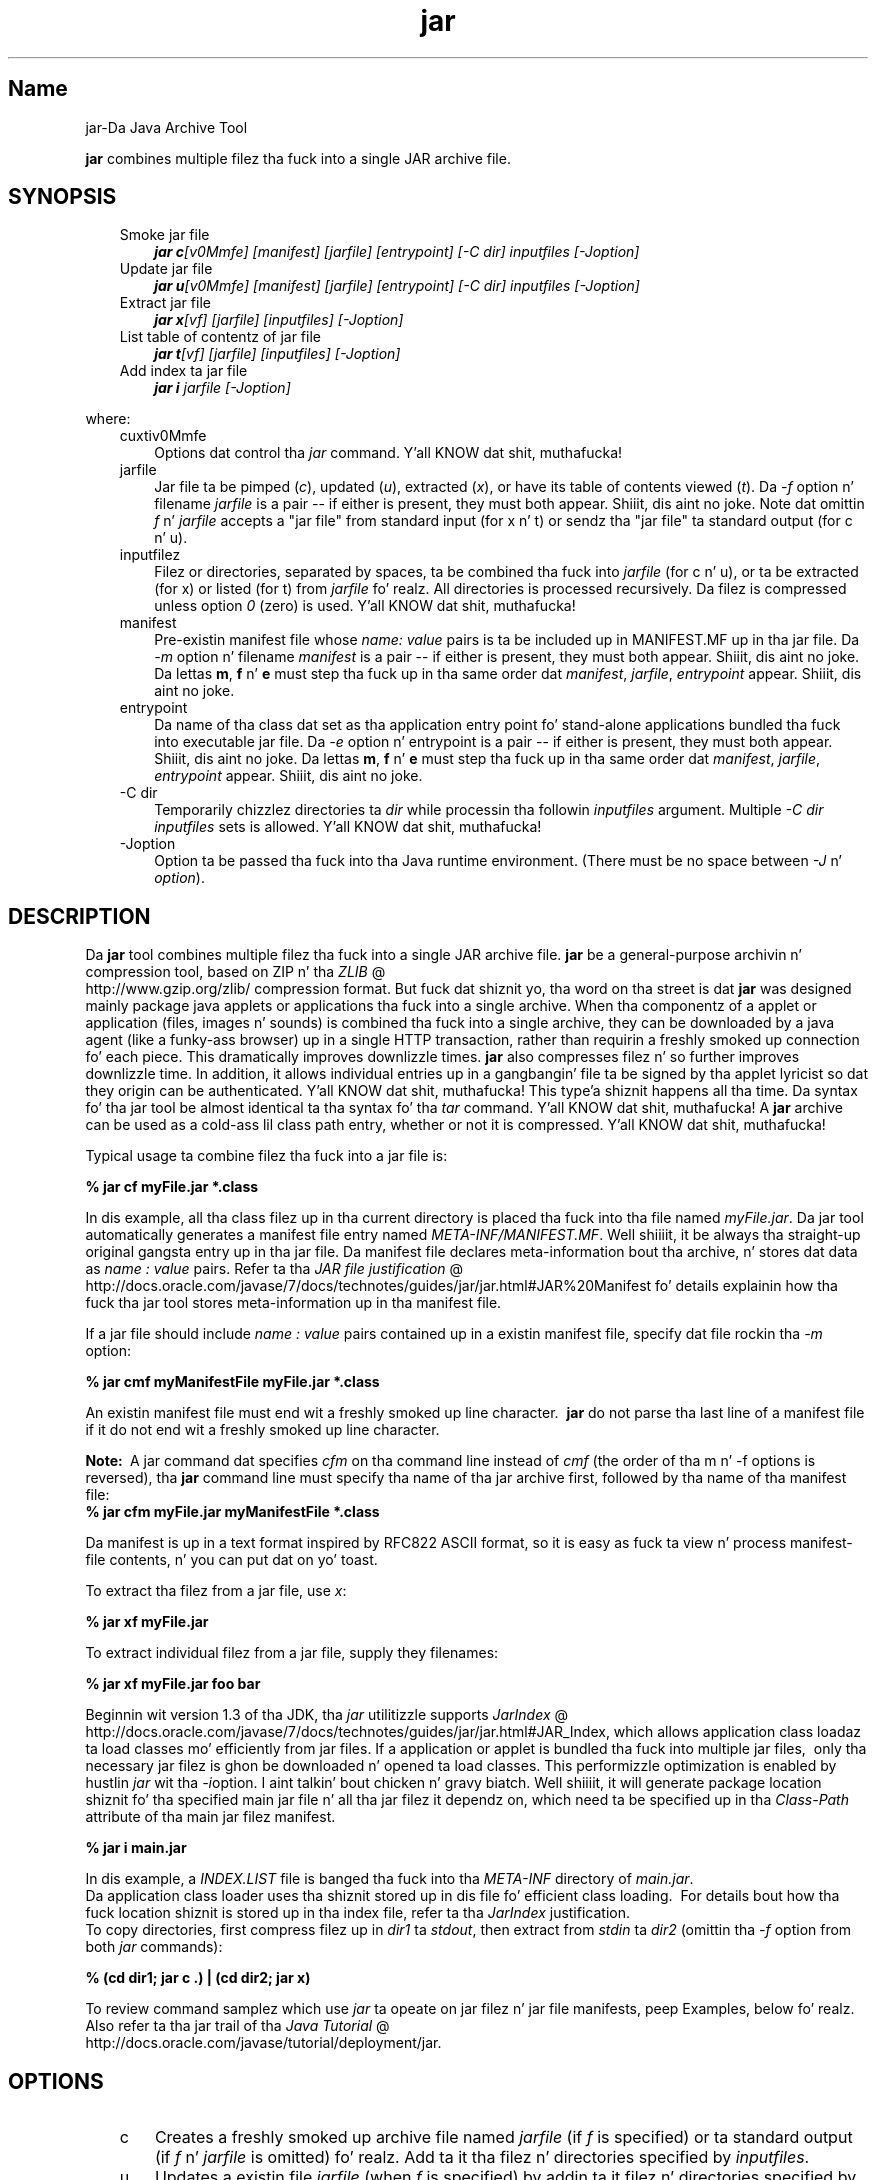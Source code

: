 ." Copyright (c) 1997, 2011, Oracle and/or its affiliates fo' realz. All muthafuckin rights reserved.
." DO NOT ALTER OR REMOVE COPYRIGHT NOTICES OR THIS FILE HEADER.
."
." This code is free software; you can redistribute it and/or modify it
." under tha termz of tha GNU General Public License version 2 only, as
." published by tha Jacked Software Foundation.
."
." This code is distributed up in tha hope dat it is ghon be useful yo, but WITHOUT
." ANY WARRANTY; without even tha implied warranty of MERCHANTABILITY or
." FITNESS FOR A PARTICULAR PURPOSE.  See tha GNU General Public License
." version 2 fo' mo' details (a copy is included up in tha LICENSE file that
." accompanied dis code).
."
." Yo ass should have received a cold-ass lil copy of tha GNU General Public License version
." 2 along wit dis work; if not, write ta tha Jacked Software Foundation,
." Inc., 51 Franklin St, Fifth Floor, Boston, MA 02110-1301 USA.
."
." Please contact Oracle, 500 Oracle Parkway, Redwood Shores, CA 94065 USA
." or visit www.oracle.com if you need additionizzle shiznit or have any
." thangs.
."
.TH jar 1 "16 Mar 2012"

.LP
.SH "Name"
jar\-Da Java Archive Tool
.LP
\f3jar\fP combines multiple filez tha fuck into a single JAR archive file.  
.SH "SYNOPSIS"
.LP
.RS 3
.TP 3
Smoke jar file 
\f4jar c\fP\f2[v0Mmfe] [\fP\f2manifest\fP\f2] [\fP\f2jarfile\fP\f2] [\fP\f2entrypoint\fP\f2] [\-C\fP \f2dir\fP\f2]\fP \f2inputfiles\fP \f2[\-J\fP\f2option\fP\f2]\fP 
.TP 3
Update jar file 
\f4jar u\fP\f2[v0Mmfe] [\fP\f2manifest\fP\f2] [\fP\f2jarfile\fP\f2] [\fP\f2entrypoint\fP\f2] [\-C\fP \f2dir\fP\f2]\fP \f2inputfiles\fP \f2[\-J\fP\f2option\fP\f2]\fP 
.TP 3
Extract jar file 
\f4jar x\fP\f2[vf] [\fP\f2jarfile\fP\f2] [\fP\f2inputfiles\fP\f2] [\-J\fP\f2option\fP\f2]\fP 
.TP 3
List table of contentz of jar file 
\f4jar t\fP\f2[vf] [\fP\f2jarfile\fP\f2] [\fP\f2inputfiles\fP\f2] [\-J\fP\f2option\fP\f2]\fP 
.TP 3
Add index ta jar file 
\f4jar i\fP \f2jarfile\fP \f2[\-J\fP\f2option\fP\f2]\fP 
.RE

.LP
.LP
where:
.LP
.RS 3
.TP 3
cuxtiv0Mmfe 
Options dat control tha \f2jar\fP command. Y'all KNOW dat shit, muthafucka! 
.TP 3
jarfile 
Jar file ta be pimped (\f2c\fP), updated (\f2u\fP), extracted (\f2x\fP), or have its table of contents viewed (\f2t\fP). Da \f2\-f\fP option n' filename \f2jarfile\fP is a pair \-\- if either is present, they must both appear. Shiiit, dis aint no joke. Note dat omittin \f2f\fP n' \f2jarfile\fP accepts a "jar file" from standard input (for x n' t) or sendz tha "jar file" ta standard output (for c n' u). 
.TP 3
inputfilez 
Filez or directories, separated by spaces, ta be combined tha fuck into \f2jarfile\fP (for c n' u), or ta be extracted (for x) or listed (for t) from \f2jarfile\fP fo' realz. All directories is processed recursively. Da filez is compressed unless option \f20\fP (zero) is used. Y'all KNOW dat shit, muthafucka! 
.TP 3
manifest 
Pre\-existin manifest file whose \f2name\fP\f2:\fP \f2value\fP pairs is ta be included up in MANIFEST.MF up in tha jar file. Da \f2\-m\fP option n' filename \f2manifest\fP is a pair \-\- if either is present, they must both appear. Shiiit, dis aint no joke. Da lettas \f3m\fP, \f3f\fP n' \f3e\fP must step tha fuck up in tha same order dat \f2manifest\fP, \f2jarfile\fP, \f2entrypoint\fP appear. Shiiit, dis aint no joke. 
.TP 3
entrypoint 
Da name of tha class dat set as tha application entry point fo' stand\-alone applications bundled tha fuck into executable jar file. Da \f2\-e\fP option n' entrypoint is a pair \-\- if either is present, they must both appear. Shiiit, dis aint no joke. Da lettas \f3m\fP, \f3f\fP n' \f3e\fP must step tha fuck up in tha same order dat \f2manifest\fP, \f2jarfile\fP, \f2entrypoint\fP appear. Shiiit, dis aint no joke. 
.TP 3
\-C\ dir 
Temporarily chizzlez directories ta \f2dir\fP while processin tha followin \f2inputfiles\fP argument. Multiple \f2\-C\ \fP\f2dir\fP \f2inputfiles\fP sets is allowed. Y'all KNOW dat shit, muthafucka! 
.TP 3
\-Joption 
Option ta be passed tha fuck into tha Java runtime environment. (There must be no space between \f2\-J\fP n' \f2option\fP). 
.RE

.LP
.SH "DESCRIPTION"
.LP
Da \f3jar\fP tool combines multiple filez tha fuck into a single JAR archive file. \f3jar\fP be a general\-purpose archivin n' compression tool, based on ZIP n' tha 
.na
\f2ZLIB\fP @
.fi
http://www.gzip.org/zlib/ compression format. But fuck dat shiznit yo, tha word on tha street is dat \f3jar\fP was designed mainly package java applets or applications tha fuck into a single archive. When tha componentz of a applet or application (files, images n' sounds) is combined tha fuck into a single archive, they can be downloaded by a java agent (like a funky-ass browser) up in a single HTTP transaction, rather than requirin a freshly smoked up connection fo' each piece. This dramatically improves downlizzle times. \f3jar\fP also compresses filez n' so further improves downlizzle time. In addition, it allows individual entries up in a gangbangin' file ta be signed by tha applet lyricist so dat they origin can be authenticated. Y'all KNOW dat shit, muthafucka! This type'a shiznit happens all tha time. Da syntax fo' tha jar tool be almost identical ta tha syntax fo' tha \f2tar\fP command. Y'all KNOW dat shit, muthafucka! A \f3jar\fP archive can be used as a cold-ass lil class path entry, whether or not it is compressed. Y'all KNOW dat shit, muthafucka! 
.LP
Typical usage ta combine filez tha fuck into a jar file is:
.LP
.nf
\f3
.fl
% jar cf myFile.jar *.class
.fl
\fP
.fi

.LP
In dis example, all tha class filez up in tha current directory is placed tha fuck into tha file named \f2myFile.jar\fP. Da jar tool automatically generates a manifest file entry named \f2META\-INF/MANIFEST.MF\fP. Well shiiiit, it be always tha straight-up original gangsta entry up in tha jar file. Da manifest file declares meta\-information bout tha archive, n' stores dat data as \f2name\ :\ value\fP pairs. Refer ta tha 
.na
\f2JAR file justification\fP @
.fi
http://docs.oracle.com/javase/7/docs/technotes/guides/jar/jar.html#JAR%20Manifest fo' details explainin how tha fuck tha jar tool stores meta\-information up in tha manifest file. 
.LP
If a jar file should include \f2name\ :\ value\fP pairs contained up in a existin manifest file, specify dat file rockin tha \f2\-m\fP option:
.LP
.nf
\f3
.fl
% jar cmf myManifestFile myFile.jar *.class
.fl
\fP
.fi

.LP
An existin manifest file must end wit a freshly smoked up line character.\  \f3jar\fP do not parse tha last line of a manifest file if it do not end wit a freshly smoked up line character.
.br

.LP
.br

.LP
\f3Note:\ \fP A jar command dat specifies \f2cfm\fP on tha command line instead of \f2cmf\fP (the order of tha m n' \-f options is reversed), tha \f3jar\fP command line must specify tha name of tha jar archive first, followed by tha name of tha manifest file: 
.nf
\f3
.fl
% jar cfm myFile.jar myManifestFile *.class
.fl
\fP
.fi

.LP
Da manifest is up in a text format inspired by RFC822 ASCII format, so it is easy as fuck  ta view n' process manifest\-file contents, n' you can put dat on yo' toast. 
.LP
To extract tha filez from a jar file, use \f2x\fP:
.LP
.nf
\f3
.fl
% jar xf myFile.jar
.fl
\fP
.fi

.LP
.LP
To extract individual filez from a jar file, supply they filenames:
.LP
.nf
\f3
.fl
% jar xf myFile.jar foo bar
.fl
\fP
.fi

.LP
.LP
Beginnin wit version 1.3 of tha JDK, tha \f2jar\fP utilitizzle supports 
.na
\f2JarIndex\fP @
.fi
http://docs.oracle.com/javase/7/docs/technotes/guides/jar/jar.html#JAR_Index, which allows application class loadaz ta load classes mo' efficiently from jar files. If a application or applet is bundled tha fuck into multiple jar files,\  only tha necessary jar filez is ghon be downloaded n' opened ta load classes. This performizzle optimization is enabled by hustlin \f2jar\fP wit tha \f2\-i\fPoption. I aint talkin' bout chicken n' gravy biatch. Well shiiiit, it will generate package location shiznit fo' tha specified main jar file n' all tha jar filez it dependz on, which need ta be specified up in tha \f2Class\-Path\fP attribute of tha main jar filez manifest.
.LP
.nf
\f3
.fl
% jar i main.jar
.fl
\fP
.fi

.LP
.LP
In dis example, a \f2INDEX.LIST\fP file is banged tha fuck into tha \f2META\-INF\fP directory of \f2main.jar\fP.
.br
.br
Da application class loader uses tha shiznit stored up in dis file fo' efficient class loading.\  For details bout how tha fuck location shiznit is stored up in tha index file, refer ta tha \f2JarIndex\fP justification.
.br
.br
To copy directories, first compress filez up in \f2dir1\fP ta \f2stdout\fP, then extract from \f2stdin\fP ta \f2dir2\fP (omittin tha \f2\-f\fP option from both \f2jar\fP commands):
.LP
.nf
\f3
.fl
% (cd dir1; jar c .) | (cd dir2; jar x)
.fl
\fP
.fi

.LP
.LP
To review command samplez which use \f2jar\fP ta opeate on jar filez n' jar file manifests, peep Examples, below fo' realz. Also refer ta tha jar trail of tha 
.na
\f2Java Tutorial\fP @
.fi
http://docs.oracle.com/javase/tutorial/deployment/jar.
.LP
.SH "OPTIONS"
.LP
.RS 3
.TP 3
c 
Creates a freshly smoked up archive file named \f2jarfile\fP (if \f2f\fP is specified) or ta standard output (if \f2f\fP n' \f2jarfile\fP is omitted) fo' realz. Add ta it tha filez n' directories specified by \f2inputfiles\fP. 
.TP 3
u 
Updates a existin file \f2jarfile\fP (when \f2f\fP is specified) by addin ta it filez n' directories specified by \f2inputfiles\fP. For example: 
.nf
\f3
.fl
jar uf foo.jar foo.class
.fl
\fP
.fi
would add tha file \f2foo.class\fP ta tha existin jar file \f2foo.jar\fP. Da \f2\-u\fP option can also update tha manifest entry, as given by dis example: 
.nf
\f3
.fl
jar umf manifest foo.jar
.fl
\fP
.fi
updates tha \f2foo.jar\fP manifest wit tha \f2name : value\fP pairs up in \f2manifest\fP. 
.TP 3
x 
Extracts filez n' directories from \f2jarfile\fP (if \f2f\fP is specified) or standard input (if \f2f\fP n' \f2jarfile\fP is omitted). If \f2inputfiles\fP is specified, only dem specified filez n' directories is extracted. Y'all KNOW dat shit, muthafucka! This type'a shiznit happens all tha time. Otherwise, all filez n' directories is extracted. Y'all KNOW dat shit, muthafucka! This type'a shiznit happens all tha time. Da time n' date of tha extracted filez is dem given up in tha archive. 
.TP 3
t 
Lists tha table of contents from \f2jarfile\fP (if \f2f\fP is specified) or standard input (if \f2f\fP n' \f2jarfile\fP is omitted). If \f2inputfiles\fP is specified, only dem specified filez n' directories is listed. Y'all KNOW dat shit, muthafucka! This type'a shiznit happens all tha time. Otherwise, all filez n' directories is listed. Y'all KNOW dat shit, muthafucka! This type'a shiznit happens all tha time. 
.TP 3
i 
Generate index shiznit fo' tha specified \f2jarfile\fP n' its dependent jar files. For example: 
.nf
\f3
.fl
jar i foo.jar
.fl
\fP
.fi
.LP
would generate a \f2INDEX.LIST\fP file up in \f2foo.jar\fP which gotz nuff location shiznit fo' each package up in \f2foo.jar\fP n' all tha jar filez specified up in tha \f2Class\-Path\fP attribute of \f2foo.jar\fP. Right back up in yo muthafuckin ass. See tha index example.  
.TP 3
f 
Specifies tha file \f2jarfile\fP ta be pimped (\f2c\fP), updated (\f2u\fP), extracted (\f2x\fP), indexed (\f2i\fP), or viewed (\f2t\fP). Da \f2\-f\fP option n' filename \f2jarfile\fP is a pair \-\- if present, they must both appear. Shiiit, dis aint no joke. Omittin \f2f\fP n' \f2jarfile\fP accepts a jar file name from \f2stdin\fP(for x n' t) or sendz jar file ta \f2stdout\fP (for c n' u). 
.TP 3
v 
Generates verbose output ta standard output. Examplez shown below. 
.TP 3
0 
(zero) Store without rockin ZIP compression. I aint talkin' bout chicken n' gravy biatch. 
.TP 3
M 
Do not create a manifest file entry (for c n' u), or delete a manifest file entry if one exists (for u). 
.TP 3
m 
Includes \f2name : value\fP attribute pairs from tha specified manifest file \f2manifest\fP up in tha file at \f2META\-INF/MANIFEST.MF\fP. \f2jar\fP addz a \f2name\ :\ value\fP pair unless a entry already exists wit tha same name, up in which case \f2jar\fP thugged-out shiznit its value.
.br
.br
On tha command line, tha lettas \f3m\fP n' \f3f\fP must step tha fuck up in tha same order dat \f2manifest\fP n' \f2jarfile\fP appear. Shiiit, dis aint no joke. Example use: 
.nf
\f3
.fl
jar cmf myManifestFile myFile.jar *.class
.fl
\fP
.fi
Yo ass can add special\-purpose \f2name\ :\ value\fP attribute pairs ta tha manifest dat aren't contained up in tha default manifest. For example, you can add attributes specifyin vendor shiznit, version shiznit, package sealing, or ta make JAR\-bundled applications executable. Right back up in yo muthafuckin ass. See tha 
.na
\f2JAR Files\fP @
.fi
http://docs.oracle.com/javase/tutorial/deployment/jar/ trail up in tha Java Tutorial  fo' examplez of rockin tha \f4\-m\fP option. I aint talkin' bout chicken n' gravy biatch. 
.TP 3
e 
Sets \f2entrypoint\fP as tha application entry point fo' stand\-alone applications bundled tha fuck into executable jar file. Da use of dis option creates or overrides tha \f2Main\-Class\fP attribute value up in tha manifest file. This option can be used durin creation of jar file or while uppimpin tha jar file. This option specifies tha application entry point without editin or bustin tha manifest file.
.br
.br
.br
For example, dis command creates \f2Main.jar\fP where tha \f2Main\-Class\fP attribute value up in tha manifest is set ta \f2Main\fP: 
.nf
\f3
.fl
jar cfe Main.jar Main Main.class
.fl
\fP
.fi
Da java runtime can directly invoke dis application by hustlin tha followin command: 
.nf
\f3
.fl
java \-jar Main.jar
.fl
\fP
.fi
If tha entrypoint class name is up in a package it may use either a thugged-out dot (".") or slash ("/") characta as tha delimiter n' shit. For example, if \f2Main.class\fP is up in a package called \f2foo\fP tha entry point can be specified up in tha followin ways: 
.nf
\f3
.fl
jar \-cfe Main.jar foo/Main foo/Main.class
.fl
\fP
.fi
or 
.nf
\f3
.fl
jar \-cfe Main.jar foo.Main foo/Main.class
.fl
\fP
.fi
\f3Note:\ \fP specifyin both \f2\-m\fP n' \f2\-e\fP options together when tha given manifest also gotz nuff tha \f2Main\-Class\fP attribute thangs up in dis biatch up in a ambigous \f2Main.class\fP justification, leadin ta a error n' tha jar creation or update operation be aborted. Y'all KNOW dat shit, muthafucka! This type'a shiznit happens all tha time.  
.TP 3
\-C\ dir 
Temporarily chizzlez directories (\f2cd\fP\ \f2dir\fP) durin execution of tha \f2jar\fP command while processin tha followin \f2inputfiles\fP argument. Its operation is intended ta be similar ta tha \f2\-C\fP option of tha UNIX \f2tar\fP utility.
.br
.br
For example, dis command chizzlez ta tha \f2classes\fP directory n' addz tha \f2bar.class\fP from dat directory ta \f2foo.jar\fP: 
.nf
\f3
.fl
jar uf foo.jar \-C classes bar.class
.fl
\fP
.fi
This command chizzlez ta tha \f2classes\fP directory n' addz ta \f2foo.jar\fP all filez within tha \f2classes\fP directory (without bustin a cold-ass lil classes directory up in tha jar file), then chizzlez back ta tha original gangsta directory before changin ta tha \f2bin\fP directory ta add \f2xyz.class\fP ta \f2foo.jar\fP. 
.nf
\f3
.fl
jar uf foo.jar \-C classes . \-C bin xyz.class
.fl
\fP
.fi
If \f2classes\fP holdz filez \f2bar1\fP n' \f2bar2\fP, then herez what tha fuck tha jar file will contain rockin \f2jar tf foo.jar\fP: 
.nf
\f3
.fl
META\-INF/
.fl
META\-INF/MANIFEST.MF
.fl
bar1
.fl
bar2
.fl
xyz.class
.fl
\fP
.fi
.LP
.TP 3
\-Joption 
Pass \f2option\fP ta tha Java runtime environment, where \f2option\fP is one of tha options busted lyrics bout on tha reference page fo' tha java application launcher n' shit. For example, \f4\-J\-Xmx48M\fP sets tha maximum memory ta 48 megabytes. Well shiiiit, it aint nuthin but a cold-ass lil common convention fo' \f2\-J\fP ta pass options ta tha underlyin runtime environment. 
.RE

.LP
.SH "COMMAND LINE ARGUMENT FILES"
.LP
To shorten or simplify tha jar command line, you can specify one or mo' filez dat theyselves contain arguments ta tha \f2jar\fP command (except \f2\-J\fP options). This enablez you ta create jar commandz of any length, overcomin command line limits imposed by tha operatin system. 
.LP
An argument file can include options n' filenames. Da arguments within a gangbangin' file can be space\-separated or newline\-separated. Y'all KNOW dat shit, muthafucka! This type'a shiznit happens all tha time. Filenames within a argument file is relatizzle ta tha current directory, not relatizzle ta tha location of tha argument file. Wildcardz (*) dat might otherwise be expanded by tha operatin system shell is not expanded. Y'all KNOW dat shit, muthafucka! Use of tha \f2@\fP characta ta recursively interpret filez aint supported. Y'all KNOW dat shit, muthafucka! This type'a shiznit happens all tha time. Da \f2\-J\fP options is not supported cuz they is passed ta tha launcher, which do not support argument files.
.LP
.LP
When executin \f2jar\fP, pass up in tha path n' name of each argument file wit tha \f2@\fP leadin character n' shit. When \f2jar\fP encountas a argument beginnin wit tha characta \f2@\fP, it expandz tha contentz of dat file tha fuck into tha argument list.
.br
.br
Da example below, \f2classes.list\fP holdz tha namez of filez output by a \f2find\fP command: 
.LP
.nf
\f3
.fl
% find \fP\f3.\fP \-name '*.class' \-print > classes.list
.fl
.fi

.LP
.LP
Yo ass can then execute tha \f2jar\fP command on \f2Classes.list\fP by passin it ta \f2jar\fP rockin argfile syntax:
.LP
.nf
\f3
.fl
% jar cf my.jar @classes.list
.fl
\fP
.fi

.LP
An argument file can specify a path yo, but any filenames inside tha argument file dat have relatizzle paths is relatizzle ta tha current hustlin directory, not ta tha path passed in. I aint talkin' bout chicken n' gravy biatch yo. Here be a example: 
.nf
\f3
.fl
% jar @path1/classes.list
.fl
\fP
.fi

.LP
.LP

.LP
.SH "EXAMPLES"
.LP
To add all tha filez up in a particular directory ta a archive (overwritin contents if tha archive already exists). Enumeratin verbosely (with tha \f2\-v\fP option) will rap  mo' shiznit bout tha filez up in tha archive, like fuckin they size n' last modified date. 
.nf
\f3
.fl
% ls
.fl
1.au          Animator.class    monkey.jpg
.fl
2.au          Wave.class        spacemusic.au
.fl
3.au          at_work.gif
.fl

.fl
% jar cvf bundle.jar *
.fl
added manifest
.fl
adding: 1.au(in = 2324) (out= 67)(deflated 97%)
.fl
adding: 2.au(in = 6970) (out= 90)(deflated 98%)
.fl
adding: 3.au(in = 11616) (out= 108)(deflated 99%)
.fl
adding: Animator.class(in = 2266) (out= 66)(deflated 97%)
.fl
adding: Wave.class(in = 3778) (out= 81)(deflated 97%)
.fl
adding: at_work.gif(in = 6621) (out= 89)(deflated 98%)
.fl
adding: monkey.jpg(in = 7667) (out= 91)(deflated 98%)
.fl
adding: spacemusic.au(in = 3079) (out= 73)(deflated 97%)
.fl
\fP
.fi

.LP
If you already have separate subdirectories fo' images, audio filez n' classes, you can combine dem tha fuck into a single jar file: 
.nf
\f3
.fl
% ls \-F
.fl
audio/ classes/ images/
.fl

.fl
% jar cvf bundle.jar audio classes images
.fl
added manifest
.fl
adding: audio/(in = 0) (out= 0)(stored 0%)
.fl
adding: audio/1.au(in = 2324) (out= 67)(deflated 97%)
.fl
adding: audio/2.au(in = 6970) (out= 90)(deflated 98%)
.fl
adding: audio/3.au(in = 11616) (out= 108)(deflated 99%)
.fl
adding: audio/spacemusic.au(in = 3079) (out= 73)(deflated 97%)
.fl
adding: classes/(in = 0) (out= 0)(stored 0%)
.fl
adding: classes/Animator.class(in = 2266) (out= 66)(deflated 97%)
.fl
adding: classes/Wave.class(in = 3778) (out= 81)(deflated 97%)
.fl
adding: images/(in = 0) (out= 0)(stored 0%)
.fl
adding: images/monkey.jpg(in = 7667) (out= 91)(deflated 98%)
.fl
adding: images/at_work.gif(in = 6621) (out= 89)(deflated 98%)
.fl

.fl
% ls \-F
.fl
audio/ bundle.jar classes/ images/
.fl
\fP
.fi

.LP
To peep tha entry names up in tha jarfile, use tha \f2t\fP option: 
.nf
\f3
.fl
% jar tf bundle.jar
.fl
META\-INF/
.fl
META\-INF/MANIFEST.MF
.fl
audio/1.au
.fl
audio/2.au
.fl
audio/3.au
.fl
audio/spacemusic.au
.fl
classes/Animator.class
.fl
classes/Wave.class
.fl
images/monkey.jpg
.fl
images/at_work.gif
.fl
\fP
.fi

.LP
.LP
To add a index file ta tha jar file fo' speedin up class loading, use tha \f2i\fP option.
.br
.br
Example:
.br

.LP
If you split tha inter\-dependent classes fo' a stock trade application tha fuck into three jar files: \f2main.jar\fP, \f2buy.jar\fP, n' \f2sell.jar\fP.
.br

.LP
.br

.LP
If you specify tha \f2Class\-path\fP attribute up in tha \f2main.jar\fP manifest as: 
.nf
\f3
.fl
Class\-Path: buy.jar sell.jar
.fl
\fP
.fi

.LP
then you can use tha \f2\-i\fP option ta speed up tha class loadin time fo' yo' application: 
.nf
\f3
.fl
% jar i main.jar
.fl
\fP
.fi

.LP
An \f2INDEX.LIST\fP file is banged ta tha \f2META\-INF\fP directory. This enablez tha application class loader ta downlizzle tha specified jar filez when it is searchin fo' classes or resources.  
.SH "SEE ALSO"
.LP
.LP
.na
\f2Da Jar Overview\fP @
.fi
http://docs.oracle.com/javase/7/docs/technotes/guides/jar/jarGuide.html
.LP
.LP
.na
\f2Da Jar File Justification\fP @
.fi
http://docs.oracle.com/javase/7/docs/technotes/guides/jar/jar.html
.LP
.LP
.na
\f2Da JarIndex Spec\fP @
.fi
http://docs.oracle.com/javase/7/docs/technotes/guides/jar/jar.html#JAR_Index
.LP
.LP
.na
\f2Jar Tutorial\fP @
.fi
http://docs.oracle.com/javase/tutorial/deployment/jar/index.html
.LP
.LP
pack200(1)
.LP
 
